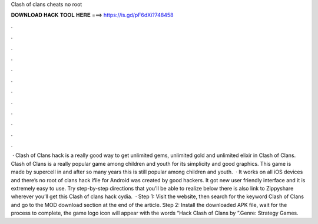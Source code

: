 Clash of clans cheats no root

𝐃𝐎𝐖𝐍𝐋𝐎𝐀𝐃 𝐇𝐀𝐂𝐊 𝐓𝐎𝐎𝐋 𝐇𝐄𝐑𝐄 ===> https://is.gd/pF6dXi?748458

.

.

.

.

.

.

.

.

.

.

.

.

 · Clash of Clans hack is a really good way to get unlimited gems, unlimited gold and unlimited elixir in Clash of Clans. Clash of Clans is a really popular game among children and youth for its simplicity and good graphics. This game is made by supercell in and after so many years this is still popular among children and youth.  · It works on all iOS devices and there’s no root  of clans hack ifile for Android was created by good hackers. It got new user friendly interface and it is extremely easy to use. Try step-by-step directions that you’ll be able to realize below there is also link to Zippyshare wherever you’ll get this Clash of clans hack cydia.  · Step 1: Visit the  website, then search for the keyword Clash of Clans and go to the MOD download section at the end of the article. Step 2: Install the downloaded APK file, wait for the process to complete, the game logo icon will appear with the words “Hack Clash of Clans by ”.Genre: Strategy Games.